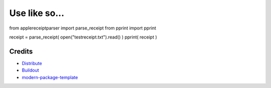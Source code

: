 Use like so...
==========================
from applereceiptparser import parse_receipt
from pprint import pprint

receipt = parse_receipt( open("testreceipt.txt").read() )
pprint( receipt )

Credits
-------

- `Distribute`_
- `Buildout`_
- `modern-package-template`_

.. _Buildout: http://www.buildout.org/
.. _Distribute: http://pypi.python.org/pypi/distribute
.. _`modern-package-template`: http://pypi.python.org/pypi/modern-package-template
